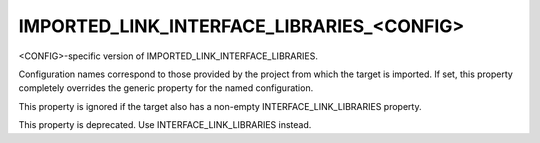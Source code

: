 IMPORTED_LINK_INTERFACE_LIBRARIES_<CONFIG>
------------------------------------------

<CONFIG>-specific version of IMPORTED_LINK_INTERFACE_LIBRARIES.

Configuration names correspond to those provided by the project from
which the target is imported.  If set, this property completely
overrides the generic property for the named configuration.

This property is ignored if the target also has a non-empty
INTERFACE_LINK_LIBRARIES property.

This property is deprecated.  Use INTERFACE_LINK_LIBRARIES instead.
